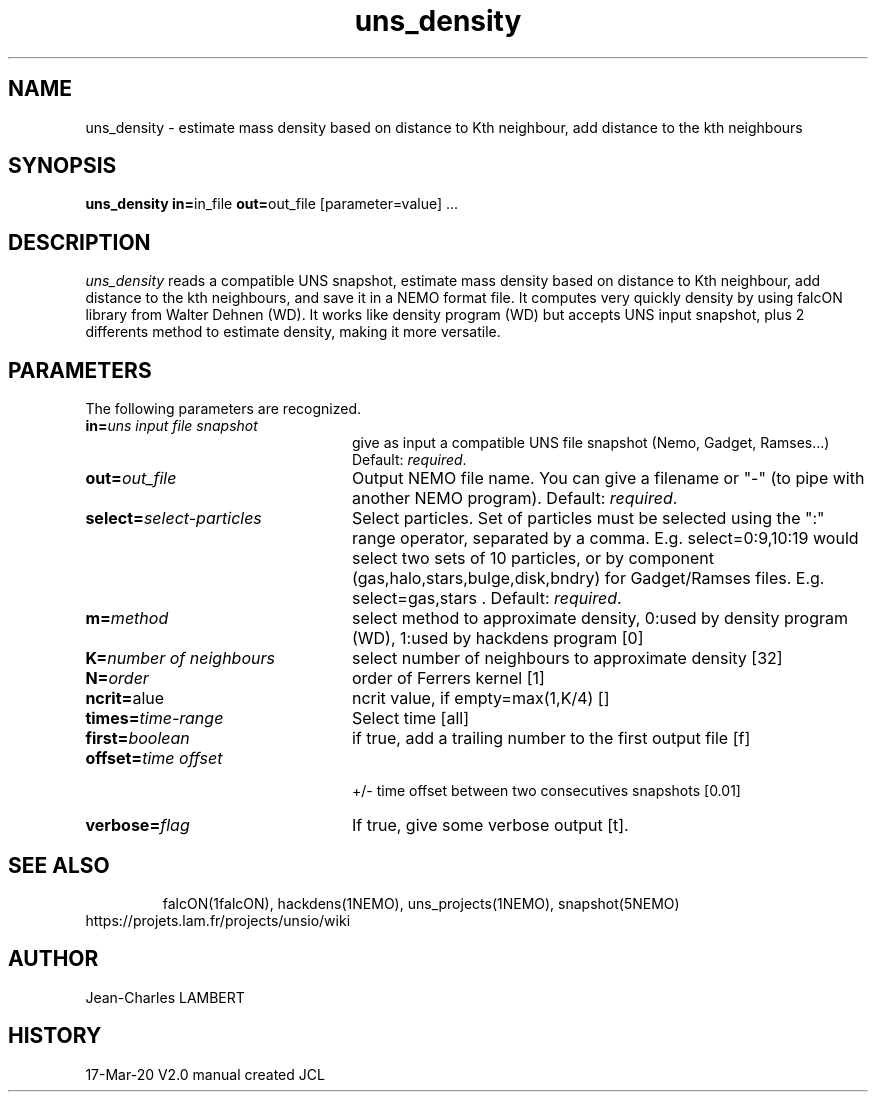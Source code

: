 .TH uns_density 1NEMO "March 17, 2020"
.SH NAME
uns_density \- estimate mass density based on distance to Kth neighbour, add distance to the kth neighbours
.SH SYNOPSIS
\fBuns_density in=\fPin_file \fBout=\fPout_file [parameter=value] .\|.\|.
.SH DESCRIPTION
\fIuns_density\fP reads a compatible UNS snapshot, estimate mass
density based on distance to Kth neighbour, add distance to the kth
neighbours, and save it in a NEMO format file. It computes very
quickly density by using falcON library from Walter Dehnen (WD). It works
like density program (WD) but accepts UNS input snapshot, plus 2
differents method to estimate density, making it more versatile.
.SH PARAMETERS
The following parameters are recognized.
.TP 24
\fBin=\fP\fIuns input file snapshot\fP
give as input a compatible UNS file snapshot (Nemo, Gadget, Ramses...)
Default: \fIrequired\fP.
.TP
\fBout=\fP\fIout_file\fP
Output NEMO file name. You can give a filename or "-" (to pipe with
another NEMO program). Default: \fIrequired\fP.
.TP
\fBselect=\fP\fIselect-particles\fP
Select particles. Set of particles must be selected using the ":" range operator, separated by a comma. 
E.g. select=0:9,10:19 would select two sets of 10 particles, or by
component (gas,halo,stars,bulge,disk,bndry) for Gadget/Ramses
files. E.g. select=gas,stars . Default: \fIrequired\fP.
.TP
\fBm=\fP\fImethod\fP
select method to approximate density, 0:used by density program (WD),
1:used by hackdens program [0]
.TP
\fBK=\fP\fInumber of neighbours\fP
select number of neighbours to approximate density [32]
.TP
\fBN=\fP\fIorder\fP
order of Ferrers kernel [1]
.TP
\fBncrit=\fP\fvalue\fP
ncrit value, if empty=max(1,K/4) []
.TP
\fBtimes=\fP\fItime-range\fP
Select time [all]
.TP
\fBfirst=\fP\fIboolean\fP
if true, add a trailing number to the first output file [f]
.TP
\fBoffset=\fP\fItime offset\fP
 +/- time offset between two consecutives snapshots [0.01]
.TP
\fBverbose=\fP\fIflag\fP
If true, give some verbose output [t].
.TP
.SH SEE ALSO
falcON(1falcON), hackdens(1NEMO), uns_projects(1NEMO), snapshot(5NEMO)
.TP
https://projets.lam.fr/projects/unsio/wiki
.SH AUTHOR
Jean-Charles LAMBERT
.SH HISTORY
.nf
.ta +1i +4i
17-Mar-20	V2.0 manual created	JCL
.fi

